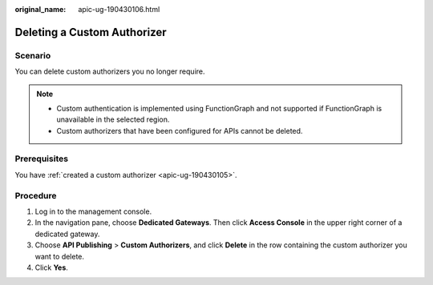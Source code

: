 :original_name: apic-ug-190430106.html

.. _apic-ug-190430106:

Deleting a Custom Authorizer
============================

Scenario
--------

You can delete custom authorizers you no longer require.

.. note::

   -  Custom authentication is implemented using FunctionGraph and not supported if FunctionGraph is unavailable in the selected region.
   -  Custom authorizers that have been configured for APIs cannot be deleted.

Prerequisites
-------------

You have :ref:`created a custom authorizer <apic-ug-190430105>`.

Procedure
---------

#. Log in to the management console.
#. In the navigation pane, choose **Dedicated Gateways**. Then click **Access Console** in the upper right corner of a dedicated gateway.
#. Choose **API Publishing** > **Custom Authorizers**, and click **Delete** in the row containing the custom authorizer you want to delete.
#. Click **Yes**.
